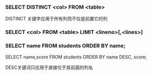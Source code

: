 *** SELECT DISTINCT <col> FROM <table>

DISTINCT 关键字应用于所有列而不仅是前置它的列

*** SELECT <col> FROM <table> LIMIT <lineno>[,<lines>]

*** SELECT name FROM students ORDER BY name;

SELECT name,score FROM students ORDER BY name DESC, score;

DESC关键词只应用于直接位于其前面的列名
